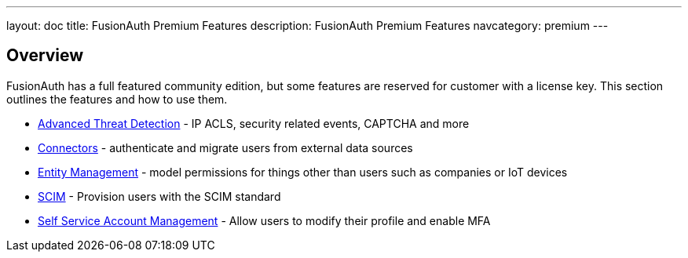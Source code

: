 ---
layout: doc
title: FusionAuth Premium Features
description: FusionAuth Premium Features
navcategory: premium
---

:sectnumlevels: 0

== Overview

FusionAuth has a full featured community edition, but some features are reserved for customer with a license key. This section outlines the features and how to use them.

* link:/docs/v1/tech/advanced-threat-detection/[Advanced Threat Detection] - IP ACLS, security related events, CAPTCHA and more
* link:/docs/v1/tech/connectors/[Connectors] - authenticate and migrate users from external data sources
* link:/docs/v1/tech/core-concepts/entity-management[Entity Management] - model permissions for things other than users such as companies or IoT devices
* link:/docs/v1/tech/core-concepts/scim[SCIM] - Provision users with the SCIM standard
* link:/docs/v1/tech/account-management[Self Service Account Management] - Allow users to modify their profile and enable MFA


